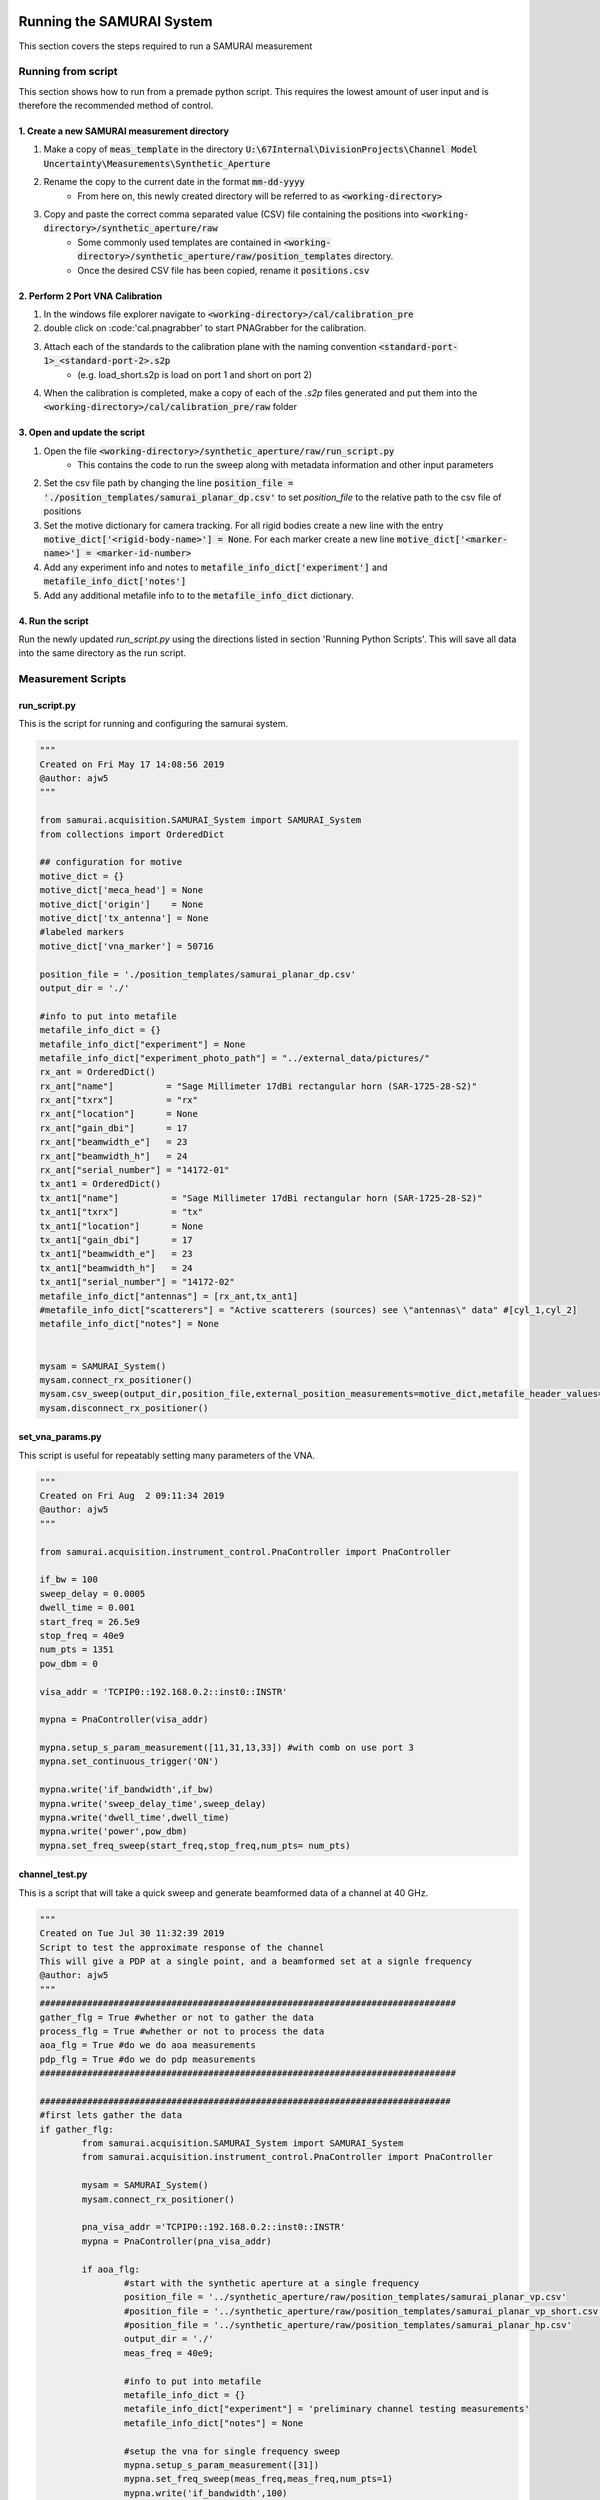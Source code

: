 
Running the SAMURAI System
=============================

This section covers the steps required to run a SAMURAI measurement

Running from script
-------------------------

This section shows how to run from a premade python script. This requires the lowest amount of user input and is therefore the recommended method of control.

1. Create a new SAMURAI measurement directory
++++++++++++++++++++++++++++++++++++++++++++++++

#. Make a copy of :code:`meas_template` in the directory :code:`U:\67Internal\DivisionProjects\Channel Model Uncertainty\Measurements\Synthetic_Aperture`
#. Rename the copy to the current date in the format :code:`mm-dd-yyyy`
    - From here on, this newly created directory will be referred to as :code:`<working-directory>`
#. Copy and paste the correct comma separated value (CSV) file containing the positions into :code:`<working-directory>/synthetic_aperture/raw`
    - Some commonly used templates are contained in :code:`<working-directory>/synthetic_aperture/raw/position_templates` directory.
    - Once the desired CSV file has been copied, rename it :code:`positions.csv`


2. Perform 2 Port VNA Calibration
++++++++++++++++++++++++++++++++++++++++

#. In the windows file explorer navigate to :code:`<working-directory>/cal/calibration_pre`
#. double click on :code:'cal.pnagrabber' to start PNAGrabber for the calibration.
#. Attach each of the standards to the calibration plane with the naming convention :code:`<standard-port-1>_<standard-port-2>.s2p`
    - (e.g. load_short.s2p is load on port 1 and short on port 2)
#. When the calibration is completed, make a copy of each of the `.s2p` files generated and put them into the :code:`<working-directory>/cal/calibration_pre/raw` folder

3. Open and update the script
++++++++++++++++++++++++++++++++++++++

#. Open the file :code:`<working-directory>/synthetic_aperture/raw/run_script.py`
    - This contains the code to run the sweep along with metadata information and other input parameters
#. Set the csv file path by changing the line :code:`position_file = './position_templates/samurai_planar_dp.csv'` to set `position_file` to the relative path to the csv file of positions
#. Set the motive dictionary for camera tracking. For all rigid bodies create a new line with the entry :code:`motive_dict['<rigid-body-name>'] = None`. For each marker create a new line :code:`motive_dict['<marker-name>'] = <marker-id-number>`
#. Add any experiment info and notes to :code:`metafile_info_dict['experiment']` and :code:`metafile_info_dict['notes']`
#. Add any additional metafile info to to the :code:`metafile_info_dict` dictionary.

4. Run the script
+++++++++++++++++++++

Run the newly updated `run_script.py` using the directions listed in section 'Running Python Scripts'. This will save all data into the same directory as the run script.

Measurement Scripts
-------------------------

run_script.py
+++++++++++++++++++
This is the script for running and configuring the samurai system.

.. code-block:: python 

	"""
	Created on Fri May 17 14:08:56 2019
	@author: ajw5
	"""

	from samurai.acquisition.SAMURAI_System import SAMURAI_System
	from collections import OrderedDict

	## configuration for motive
	motive_dict = {}
	motive_dict['meca_head'] = None
	motive_dict['origin']    = None
	motive_dict['tx_antenna'] = None
	#labeled markers
	motive_dict['vna_marker'] = 50716

	position_file = './position_templates/samurai_planar_dp.csv'
	output_dir = './'

	#info to put into metafile
	metafile_info_dict = {}
	metafile_info_dict["experiment"] = None
	metafile_info_dict["experiment_photo_path"] = "../external_data/pictures/"
	rx_ant = OrderedDict()
	rx_ant["name"]          = "Sage Millimeter 17dBi rectangular horn (SAR-1725-28-S2)"
	rx_ant["txrx"]          = "rx"
	rx_ant["location"]      = None
	rx_ant["gain_dbi"]      = 17
	rx_ant["beamwidth_e"]   = 23
	rx_ant["beamwidth_h"]   = 24
	rx_ant["serial_number"] = "14172-01"
	tx_ant1 = OrderedDict()
	tx_ant1["name"]          = "Sage Millimeter 17dBi rectangular horn (SAR-1725-28-S2)"
	tx_ant1["txrx"]          = "tx"
	tx_ant1["location"]      = None
	tx_ant1["gain_dbi"]      = 17
	tx_ant1["beamwidth_e"]   = 23
	tx_ant1["beamwidth_h"]   = 24
	tx_ant1["serial_number"] = "14172-02"
	metafile_info_dict["antennas"] = [rx_ant,tx_ant1]
	#metafile_info_dict["scatterers"] = "Active scatterers (sources) see \"antennas\" data" #[cyl_1,cyl_2]
	metafile_info_dict["notes"] = None


	mysam = SAMURAI_System()
	mysam.connect_rx_positioner()
	mysam.csv_sweep(output_dir,position_file,external_position_measurements=motive_dict,metafile_header_values=metafile_info_dict)
	mysam.disconnect_rx_positioner()

set_vna_params.py 
+++++++++++++++++++++

This script is useful for repeatably setting many parameters of the VNA.

.. code-block:: python 

	"""
	Created on Fri Aug  2 09:11:34 2019
	@author: ajw5
	"""

	from samurai.acquisition.instrument_control.PnaController import PnaController

	if_bw = 100
	sweep_delay = 0.0005
	dwell_time = 0.001
	start_freq = 26.5e9
	stop_freq = 40e9
	num_pts = 1351
	pow_dbm = 0

	visa_addr = 'TCPIP0::192.168.0.2::inst0::INSTR'

	mypna = PnaController(visa_addr)

	mypna.setup_s_param_measurement([11,31,13,33]) #with comb on use port 3
	mypna.set_continuous_trigger('ON')

	mypna.write('if_bandwidth',if_bw)
	mypna.write('sweep_delay_time',sweep_delay)
	mypna.write('dwell_time',dwell_time)
	mypna.write('power',pow_dbm)
	mypna.set_freq_sweep(start_freq,stop_freq,num_pts= num_pts)

channel_test.py 
+++++++++++++++++
This is a script that will take a quick sweep and generate beamformed data of a channel at 40 GHz.

.. code-block:: python 

	"""
	Created on Tue Jul 30 11:32:39 2019
	Script to test the approximate response of the channel
	This will give a PDP at a single point, and a beamformed set at a signle frequency
	@author: ajw5
	"""
	###############################################################################
	gather_flg = True #whether or not to gather the data
	process_flg = True #whether or not to process the data
	aoa_flg = True #do we do aoa measurements
	pdp_flg = True #do we do pdp measurements
	###############################################################################

	##############################################################################
	#first lets gather the data
	if gather_flg:
		from samurai.acquisition.SAMURAI_System import SAMURAI_System
		from samurai.acquisition.instrument_control.PnaController import PnaController

		mysam = SAMURAI_System()
		mysam.connect_rx_positioner()
		
		pna_visa_addr ='TCPIP0::192.168.0.2::inst0::INSTR'
		mypna = PnaController(pna_visa_addr)
		
		if aoa_flg:
			#start with the synthetic aperture at a single frequency
			position_file = '../synthetic_aperture/raw/position_templates/samurai_planar_vp.csv'
			#position_file = '../synthetic_aperture/raw/position_templates/samurai_planar_vp_short.csv'
			#position_file = '../synthetic_aperture/raw/position_templates/samurai_planar_hp.csv'
			output_dir = './'
			meas_freq = 40e9;
			
			#info to put into metafile
			metafile_info_dict = {}
			metafile_info_dict["experiment"] = 'preliminary channel testing measurements'
			metafile_info_dict["notes"] = None
			
			#setup the vna for single frequency sweep
			mypna.setup_s_param_measurement([31])
			mypna.set_freq_sweep(meas_freq,meas_freq,num_pts=1)
			mypna.write('if_bandwidth',100)
			mypna.write('power',0)
			mypna.set_continuous_trigger('OFF')
		
			#now run the system
			mysam.csv_sweep(output_dir,position_file,metafile_header_values=metafile_info_dict,external_meas_obj=PnaController,external_meas_obj_init_args=(pna_visa_addr,),external_meas_obj_meas_args=({3:2},))
			
		if pdp_flg:
			mysam.set_position([0,80,60,0,0,0])
			mypna.setup_s_param_measurement([31])
			mypna.set_freq_sweep(26.5e9,40e9,num_pts=1351)
			mypna.write('if_bandwidth',100)
			mypna.measure_s_params('meas_all_freqs.s2p',{3:2})
			
		mysam.disconnect_rx_positioner()

	#now lets process it
	if process_flg:
		from samurai.base.SamuraiPlotter import SamuraiPlotter
		import numpy as np
		
		sp = SamuraiPlotter('matplotlib')

		if aoa_flg:
			from samurai.analysis.support.SamuraiBeamform import SamuraiBeamform
			metafile_path = './metafile.json'
		
			mysp = SamuraiBeamform(metafile_path,verbose=True) 
			mysp.set_cosine_sum_window_by_name('hamming')
			mycsa,_ = mysp.beamforming_farfield_azel(np.arange(-90,90,1),np.arange(-90,90,1),[40e9],verbose=True) #beamform
			fig = mycsa.plot_3d()
			fig.layout['scene']['aspectmode']='cube'
			fig.show(renderer='browser')
			
		if pdp_flg:
			from samurai.base.TouchstoneEditor import SnpEditor
			file_path = './meas_all_freqs.s2p'
			snp = SnpEditor(file_path)
			times,td_data = snp.S[21].calculate_time_domain_data()
			sp.plot(times,20.*np.log10(np.abs(td_data)))


Running from python command line interface (CLI) (DEPRECATED)
------------------------------------------------------------------

.. warning:: This method of measurement is deprecated and may contain innacuracies. It is currently kept for reference but may be removed in future iterations.

- [CLI]: Command Line Interface  
- [IDE]: Integrated Development Environment (e.g. Spyder)  

The following steps are to run a SAMURAI measurement from the python CLI. The steps using the python CLI here are valid for the integrated command line within the Spyder IDE. While these steps will be similar using a basic python setup, the importing of the SAMURAI classes and libraries may be a bit more complex.

1. Create a new SAMURAI measurement directory
++++++++++++++++++++++++++++++++++++++++++++++++++

#. Make a copy of `meas_template` in the directory `U:\67Internal\DivisionProjects\Channel Model Uncertainty\Measurements\Synthetic_Aperture`
#. Rename the copy to the current date in the format `mm-dd-yyyy`
    - From here on, this newly created directory will be referred to as `<working-directory>`
#. Copy and paste the correct comma separated value (CSV) file containing the positions into `<working-directory>/synthetic_aperture/raw`
    - Some commonly used templates are contained in `<working-directory>/synthetic_aperture/raw/position_templates` directory.
    - Once the desired CSV file has been copied, rename it `positions.csv`

2. Perform 2 Port VNA Calibration
++++++++++++++++++++++++++++++++++++++++++++++++++

#. In the windows file explorer navigate to `<working-directory>/cal/calibration_pre`
#. double click on 'cal.pnagrabber' to start PNAGrabber for the calibration.
#. Attach each of the standards to the calibration plane with the naming convention `<standard-port-1>_<standard-port-2>.s2p`
    - (e.g. load_short.s2p is load on port 1 and short on port 2)
#. When the calibration is completed, make a copy of each of the `.s2p` files generated and put them into the `<working-directory>/cal/calibration_pre/raw` folder

3. Import the SAMURAI_System Module
++++++++++++++++++++++++++++++++++++++++++++++++++

#. Open the python CLI (e.g. the command window in Spyder)
#. Within the command line type the following

.. code-block:: python 

  from samurai.acquisition.SAMURAI_System import SAMURAI_System

 
.. note:: FOR NEW COMPUTERS ONLY - the code must be cloned from the gitlab repo and the directory containing the cloned `samurai` directory must be added the systems `PYTHONPATH`.

c. Create a SAMURAI_System Object
++++++++++++++++++++++++++++++++++++++++++++++++++

#. With the SAMURAI_System module imported, create a SAMURAI_System object by typing `mysam = SAMURAI_System()` into the CLI.

5. Change directory to measurement directory
++++++++++++++++++++++++++++++++++++++++++++++++++

#. Change the directory to `<working-directory>/synthetic_aperture/raw` by running the following set of commands:

.. code-block:: python 

    import os
    os.chdir(<working-directory>/synthetic_aperture/raw)

*OR in certain iPython CLIs*

.. code-block:: python 

    cd <working-directory>/synthetic_aperture/raw


6. Mount the Antennas
++++++++++++++++++++++++++++++++++++++++++++++++++

#. Mount the Tx Antenna (usually port 2) to the fixed holder
#. Move the SAMURAI Robot to the mountain position using the commands below
    - The `mysam` object must exist for this step to work
    - Keep in mind, after this code the positioner is still connected and activated after these commands

.. code-block:: python 

    mysam.connect_rx_positioner() #connect and home the positioner
    mysam.move_to_mounting_position() #move to an easy position to mount the antenna
  

#. Use the four m3 screws to attach the Antenna to the Meca500

7. Open the Robot's Web interface (Optional)
++++++++++++++++++++++++++++++++++++++++++++++++++

Before running the sweep we can perform the extra step of viewing the robot's movement and status through its web monitoring interface.
To open up the web monitoring interface:

a. Open a web browser (tested in chrome)
b. type [10.0.0.5](http://10.0.0.5) into the address bar
c. In the web interface, click the 'Connection' button on the top toolbar.
d. In the pop-up window select 'Monitoring' and click 'Connect'

8. Run the Synthetic Aperture Sweep
++++++++++++++++++++++++++++++++++++++++++++++++++

Now we can begin the sweep

#. Ensure the working directory is set to `<working-directory>/synthetic_aperture/raw` (see step 5)
    - Some editors/IDE's (e.g. spyder) show this in a top bar of the screen
    - The current directory can be found from a python CLI by typing `import os; os.getcwd()`
#. Type the following code and hit enter to begin the sweep
    - This step assumes the robot has previously been connected and initialized (activated and homed)
    - This also assumes the `mysam` object has already been created

.. code-block::

    mysam.csv_sweep('./','./positions.csv',template_path='template.pnagrabber');disconnect_rx_positioner()


.. note:: If a csv file is being tested, the flag `run_vna=False` can be added to the `mysam.csv_sweep()` call to prevent the VNA from running
.. note:: The robot can also be put into simulation mode where all commands are sent and the web interface shows the robot moving, but the robot does not physically move. For more information on this reference the code documentation.

9. Unmount the Antennas
++++++++++++++++++++++++++++++++++++++++++++++++++

#. Create `mysam` object if it does not exist
#. Connect to positioner (refer to 'Mount the Antennas' section)

10. Collect and Save data
++++++++++++++++++++++++++++++++++++++++++++++++++

#. copy data from `<working-directory>/synthetic_aperture/raw` to `<working-directory>/synthetic_aperture/`
#. Perform post-calibration in `<working-directory>/cal/calibration_post` (refer to 'Perform 2 Port VNA Calibration' section)

Example python script
++++++++++++++++++++++++++++++
Here we have an example python script to run the sweep. This is assuming we have already created a `<working-directory>`. This also assumes we have placed a pnagrabber template named `template.pnagrabber` and a list of positions called `positions.csv` in `<working-directory>/synthetic_aperture/raw`.

.. code-block:: python 

	import os #import os for chdir
	from samurai.acquisition.SAMURAI_System import SAMURAI_System #import the samurai system class

	mysam = SAMURAI_System() #create a samurai system object
	mysam.connect_rx_positioner() #connect to the Meca500 (or other positioner)
	mysam.move_to_mounting_position() #move to the position to unmount the antenna for calibration

	###################################
	# Unmount antenna from Meca500
	###
	# PERFORM CALIBRATION HERE
	###
	# Mount antenna onto Meca500
	###################################

	mysam.zero() #return the robot to its zero position
	os.chdir('<working-directory>/syntetic_aperture/raw') #change into our measurement directory
	mysam.csv_sweep('./','./positions.csv',template_path='./template.pnagrabber') #run the csv sweep with the vna

	mysam.disconnect_rx_positioner() #disconnect from the Meca500 when finished




Running Python Scripts
============================

This section explains how to run the python scripts that are mentioned in this document

Running with the Spyder IDE
-----------------------------

1. Open the Spyder IDE (Make sure to use Python 3.x not 2.x)
2. Open the script in Spyder
3. Press the Green play button at the top of the window

Running from the Anaconda command prompt
-----------------------------------------

1. Run the program :code:'Anaconda Prompt'
    - This can be done by searching for this in the Windows toolbar
2. In the prompt type :code:`python <script_directory>/<script_name>.py` where :code:`<script_directory>` and :code:`<script_name>` create the path to your script

Mounting and Unmounting the antennas
==========================================

Moving the Positioner to the mounting position
----------------------------------------------------

The robotic positioner can be moved to a location that is easier to mount/unmount the antennas with the following code:

.. code-block:: python

	from samurai.acquisition.SAMURAI_System import SAMURAI_System
	mysam = SAMURAI_System()            #initialize the class
	mysam.connect_rx_positioner()       #connect and home the positioner
	mysam.move_to_mounting_position()   #move to the mounting position


Once the antennas have been remounted, return the positioner to its home position and disconnect with the following code:

.. code-block:: python

	mysam.zero()                        #move back to its home position
	mysam.disconnect_rx_positioner()    #disconnect the positioner


Connecting the antennas
-----------------------------

Both the transmit and recieve antenna should always be contained in a 3D printed mounting holder. The newest version of this holder will have 3 steel ball bearings that fit into grooves on the Robot mount. Slide the antenna and its mount into the recieving side on the robot and connect the three 3mm nuts to snugly hold together the antenna and recieving mount. DO NOT OVERTIGHTEN THESE NUTS. The connection only needs to be lightly tightened (finger tight plus 1 turn or so). Overtightening will warp the plastic and damage the mount.

Demo the SAMURAI System
===========================

A script has been made to run quick demonstration of the SAMURAI system. This demo will do the following:

1. Perform a 35x35 element planar sweep at 40 GHz
2. Measure and plot 3D beamformed data for the current channel
3. Measure and plot a PDP from the measured frequency range start/stop/step = 26.5GHz/40GHz/10MHz at a single aperture position

Running the Demo
----------------------------

In order to run the demo the following steps must be taken

1. Open the Spyder IDE or the Anaconda command prompt
2. Run the script `\\cfs2w\67_ctl\67Internal\DivisionProjects\Channel Model Uncertainty\Measurements\demo\quick_beamform_demo\channel_test.py`
    - See the 'Running Python Scripts' section for instructions on how to run this file

